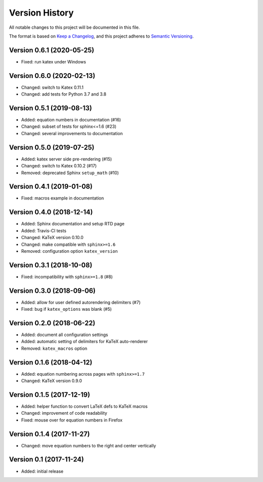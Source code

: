 Version History
===============

All notable changes to this project will be documented in this file.

The format is based on `Keep a Changelog`_,
and this project adheres to `Semantic Versioning`_.


Version 0.6.1 (2020-05-25)
--------------------------

* Fixed: run katex under Windows


Version 0.6.0 (2020-02-13)
--------------------------

* Changed: switch to Katex 0.11.1
* Changed: add tests for Python 3.7 and 3.8


Version 0.5.1 (2019-08-13)
--------------------------

* Added: equation numbers in documentation (#16)
* Changed: subset of tests for sphinx<=1.6 (#23)
* Changed: several improvements to documentation


Version 0.5.0 (2019-07-25)
--------------------------

* Added: katex server side pre-rendering (#15)
* Changed: switch to Katex 0.10.2 (#17)
* Removed: deprecated Sphinx ``setup_math`` (#10)


Version 0.4.1 (2019-01-08)
--------------------------

* Fixed: macros example in documentation


Version 0.4.0 (2018-12-14)
--------------------------

* Added: Sphinx documentation and setup RTD page
* Added: Travis-CI tests
* Changed: KaTeX version 0.10.0
* Changed: make compatible with ``sphinx>=1.6``
* Removed: configuration option ``katex_version``


Version 0.3.1 (2018-10-08)
--------------------------

* Fixed: incompatibility with ``sphinx>=1.8`` (#8)


Version 0.3.0 (2018-09-06)
--------------------------

* Added: allow for user defined autorendering delimiters (#7)
* Fixed: bug if ``katex_options`` was blank (#5)


Version 0.2.0 (2018-06-22)
--------------------------

* Added: document all configuration settings
* Added: automatic setting of delimiters for KaTeX auto-renderer
* Removed: ``katex_macros`` option


Version 0.1.6 (2018-04-12)
--------------------------

* Added: equation numbering across pages with ``sphinx>=1.7``
* Changed: KaTeX version 0.9.0


Version 0.1.5 (2017-12-19)
--------------------------

* Added: helper function to convert LaTeX defs to KaTeX macros
* Changed: improvement of code readability
* Fixed: mouse over for equation numbers in Firefox


Version 0.1.4 (2017-11-27)
--------------------------

* Changed: move equation numbers to the right and center vertically


Version 0.1 (2017-11-24)
------------------------

* Added: initial release


.. _Keep a Changelog: https://keepachangelog.com/en/1.0.0/
.. _Semantic Versioning: https://semver.org/spec/v2.0.0.html
